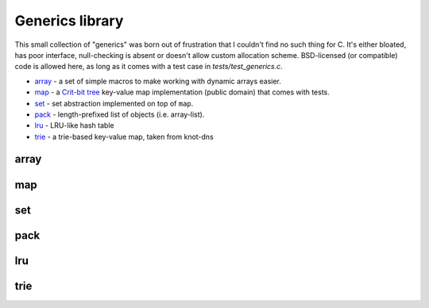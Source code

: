 Generics library
----------------

This small collection of "generics" was born out of frustration that I couldn't find no
such thing for C. It's either bloated, has poor interface, null-checking is absent or
doesn't allow custom allocation scheme. BSD-licensed (or compatible) code is allowed here,
as long as it comes with a test case in `tests/test_generics.c`.

* array_ - a set of simple macros to make working with dynamic arrays easier.
* map_ - a `Crit-bit tree`_ key-value map implementation (public domain) that comes with tests.
* set_ - set abstraction implemented on top of ``map``.
* pack_ - length-prefixed list of objects (i.e. array-list).
* lru_ - LRU-like hash table
* trie_ - a trie-based key-value map, taken from knot-dns

array
~~~~~

.. doxygenfile:: array.h
   :project: libkres

map
~~~

.. doxygenfile:: map.h
   :project: libkres

set
~~~

.. doxygenfile:: set.h
   :project: libkres

pack
~~~~

.. doxygenfile:: pack.h
   :project: libkres

lru
~~~

.. doxygenfile:: lru.h
   :project: libkres

trie
~~~~

.. doxygenfile:: trie.h
   :project: libkres


.. _`Crit-bit tree`: https://cr.yp.to/critbit.html 
